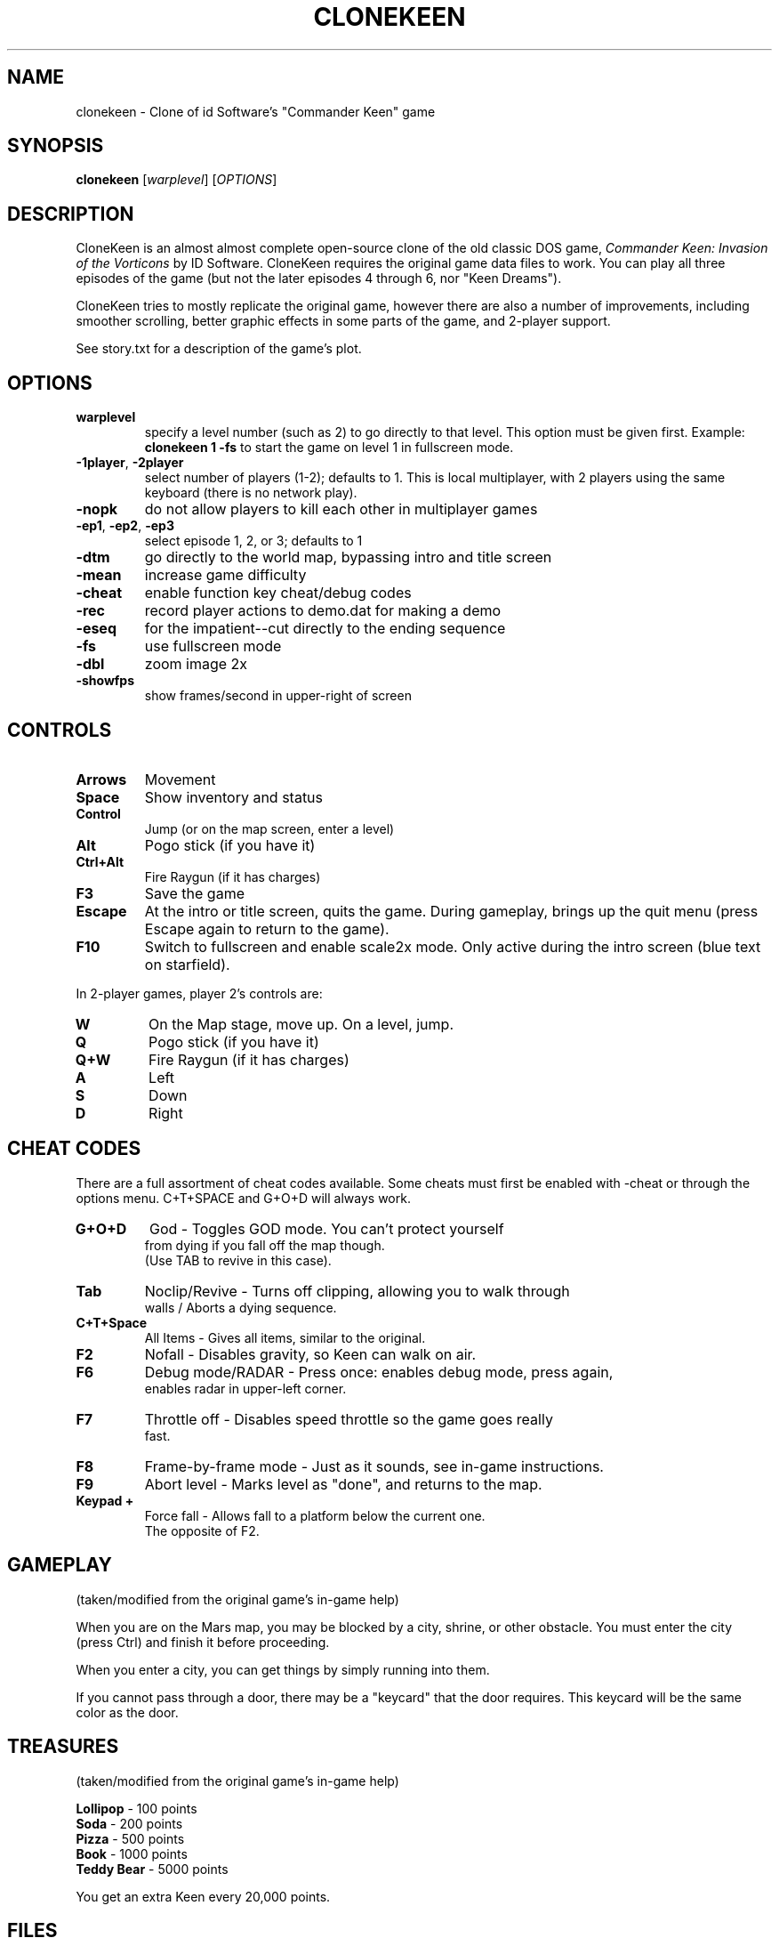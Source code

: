 .TH CLONEKEEN 6 "March 25, 2010"
.SH NAME
clonekeen \- Clone of id Software's "Commander Keen" game
.br
.SH SYNOPSIS
.B clonekeen
[\fIwarplevel\fR]
[\fIOPTIONS\fR]
.SH DESCRIPTION
CloneKeen is an almost almost complete open\-source clone of
the old classic DOS game, \fICommander Keen: Invasion of the
Vorticons\fR by ID Software. CloneKeen requires the original game
data files to work. You can play all three episodes of the game
(but not the later episodes 4 through 6, nor "Keen Dreams").
.PP
CloneKeen tries to mostly replicate the original game,
however there are also a number of improvements,
including smoother scrolling, better graphic effects
in some parts of the game, and 2\-player support.
.PP
See story.txt for a description of the game's plot.
.SH OPTIONS
.TP
\fBwarplevel\fR
specify a level number (such as 2) to go directly to that level. This option
must be given first. Example: \fBclonekeen 1 \-fs\fR to start the game on
level 1 in fullscreen mode.
.TP
\fB\-1player\fR, \fB\-2player\fR
select number of players (1\-2); defaults to 1. This is local multiplayer,
with 2 players using the same keyboard (there is no network play).
.TP
\fB\-nopk\fR
do not allow players to kill each other in multiplayer games
.TP
\fB\-ep1\fR, \fB\-ep2\fR, \fB\-ep3\fR
select episode 1, 2, or 3; defaults to 1
.TP
\fB\-dtm\fR
go directly to the world map, bypassing intro and title screen
.TP
\fB\-mean\fR
increase game difficulty
.TP
\fB\-cheat\fR
enable function key cheat/debug codes
.TP
\fB\-rec\fR
record player actions to demo.dat for making a demo
.TP
\fB\-eseq\fR
for the impatient\-\-cut directly to the ending sequence
.TP
\fB\-fs\fR
use fullscreen mode
.TP
\fB\-dbl\fR
zoom image 2x
.TP
\fB\-showfps\fR
show frames/second in upper\-right of screen
.SH CONTROLS
.TP
\fBArrows\fR
Movement
.TP
\fBSpace\fR
Show inventory and status
.TP
\fBControl\fR
Jump (or on the map screen, enter a level)
.TP
\fBAlt\fR
Pogo stick (if you have it)
.TP
\fBCtrl+Alt\fR
Fire Raygun (if it has charges)
.TP
\fBF3\fR
Save the game
.TP
\fBEscape\fR
At the intro or title screen, quits the game. During gameplay, brings up
the quit menu (press Escape again to return to the game).
.TP
\fBF10\fR
Switch to fullscreen and enable scale2x mode. Only active during the
intro screen (blue text on starfield).
.PP
In 2\-player games, player 2's controls are:
.TP
\fBW\fR
On the Map stage, move up. On a level, jump.
.TP
\fBQ\fR
Pogo stick (if you have it)
.TP
\fBQ+W\fR
Fire Raygun (if it has charges)
.TP
\fBA\fR
Left
.TP
\fBS\fR
Down
.TP
\fBD\fR
Right
.SH CHEAT CODES
There are a full assortment of cheat codes available. Some cheats must first
be enabled with -cheat or through the options menu. C+T+SPACE and G+O+D will
always work.
.TP
\fBG+O+D\fR
God \- Toggles GOD mode. You can't protect yourself
 from dying if you fall off the map though.
 (Use TAB to revive in this case).
.TP
\fBTab\fR
Noclip/Revive \-
Turns off clipping, allowing you to walk through
 walls / Aborts a dying sequence.
.TP
\fBC+T+Space\fR
All Items \- Gives all items, similar to the original.
.TP
\fBF2\fR
Nofall \- Disables gravity, so Keen can walk on air. 
.TP
\fBF6\fR
Debug mode/RADAR \- Press once: enables debug mode, press again,
 enables radar in upper\-left corner.
.TP
\fBF7\fR
Throttle off \- Disables speed throttle so the game goes really
 fast.
.TP
\fBF8\fR
Frame\-by\-frame mode \- Just as it sounds, see in\-game instructions.
.TP
\fBF9\fR
Abort level \- Marks level as "done", and returns to the map.
.TP
\fBKeypad +\fR
Force fall \- Allows fall to a platform below the current one.
 The opposite of F2.
.SH GAMEPLAY
(taken/modified from the original game's in\-game help)
.PP
When you are on the Mars map, you may be blocked by a city, shrine, or other
obstacle.  You must enter the city (press Ctrl) and finish it
before proceeding.
.PP
When you enter a city, you can get things by simply running into them.
.PP
If you cannot pass through a door, there may be a "keycard" that the door
requires.  This keycard will be the same color as the door.
.SH TREASURES
(taken/modified from the original game's in\-game help)
.PP
\fBLollipop\fR \- 100 points
.br
\fBSoda\fR \- 200 points
.br
\fBPizza\fR \- 500 points
.br
\fBBook\fR \- 1000 points
.br
\fBTeddy Bear\fR \- 5000 points
.PP
You get an extra Keen every 20,000 points.
.SH FILES
.TP
\fB~/.clonekeen\fR
Per\-user savegames and config data. This directory is created the first
time you run \fBclonekeen\fR.
.TP
\fB~/.clonekeen/defaultargs\fR
Default arguments to pass to the game. Good candidates are \-fs, \-dbl,
and/or -cheat. Put the arguments in the file on the same line,
separated by spaces, e.g.:
.PP
\fBecho "-dbl -fs -cheat" > ~/.clonekeen/defaultargs\fR
.TP
\fB/usr/share/games/clonekeen/\fR
System\-wide game data files (including the ones that come with
the original game). Data files may be named in all\-uppercase or
all\-lowercase (EGAHEAD.CK1 or egahead.ck1, or even mixed case like
EGAHEAD.ck1 or egahead.CK1, but not egaHead.ck1)
.TP
\fB/usr/games/clonekeen\-bin\fR
Main game binary. Generally not to be run directly: it expects to find the
data files in the current dir, and writes config/savegame data in the
current dir. Use the \fBclonekeen\fR wrapper script instead.
.TP
\fB/usr/games/clonekeen\fR
Wrapper script.  Creates ~/.clonekeen, populates it with symlinks to the
game data files, runs the main binary.
.SH BUGS
Actually not bugs, these are features that were in the original DOS version
of the game that are not (yet?) implemented in clonekeen:
.PP
No way to customize keyboard controls
.PP
No support for joystick controls
.PP
No support for in\-game help (probably just as well, the help talks about
joysticks, and customizing keyboard controls...)
.PP
Also, the DOS build of clonekeen appears to support up to 4 (or maybe
only 3) player
games, but the Linux build only defines enough control keys
for 2 players.
.SH AUTHOR
clonekeen was written by Caitlin Shaw.
.PP
This manual page and the wrapper script were written by B. Watson for the SlackBuilds.org project.
.SH SEE ALSO
\fB/usr/doc/clonekeen-8.3/readme.txt\fR
.br
\fB/usr/doc/clonekeen-8.3/story.txt\fR
.br
\fBhttp://clonekeen.sourceforge.net/\fR
.br
\fBhttp://www.3drealms.com/tech/keen.html\fR
.br
\fBhttp://en.wikipedia.org/wiki/Commander_Keen\fR
